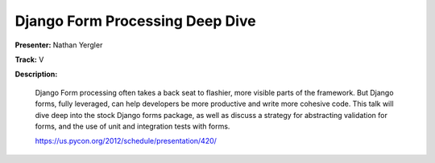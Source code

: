 Django Form Processing Deep Dive
================================

**Presenter:** Nathan Yergler

**Track:** V

**Description:**

    Django Form processing often takes a back seat to flashier, more visible parts of the framework. But Django forms, fully leveraged, can help developers be more productive and write more cohesive code. This talk will dive deep into the stock Django forms package, as well as discuss a strategy for abstracting validation for forms, and the use of unit and integration tests with forms.

    https://us.pycon.org/2012/schedule/presentation/420/